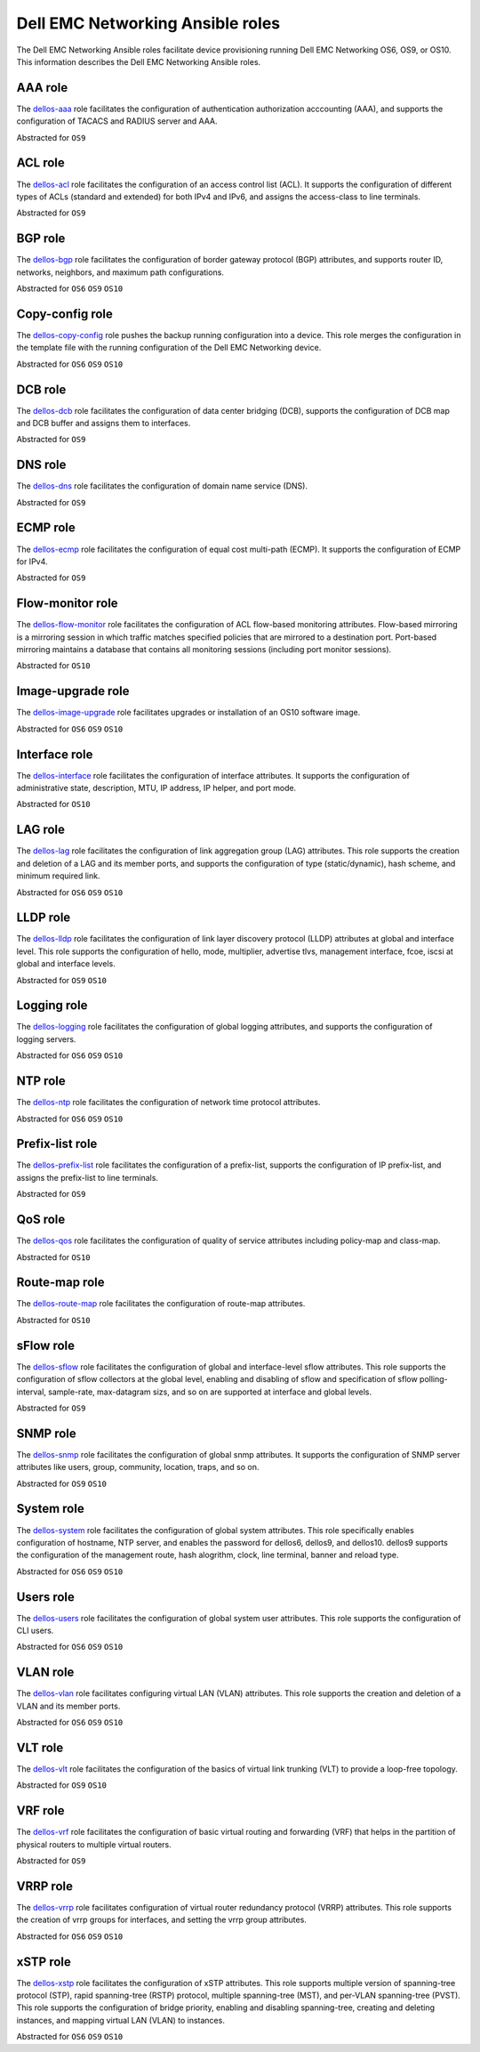 ################################# 
Dell EMC Networking Ansible roles
#################################

The Dell EMC Networking Ansible roles facilitate device provisioning running Dell EMC Networking OS6, OS9, or OS10. This information describes the Dell EMC Networking Ansible roles.

AAA role
--------

The `dellos-aaa <https://galaxy.ansible.com/Dell-Networking/dellos-aaa/>`_ role facilitates the configuration of authentication authorization acccounting (AAA), and supports the configuration of TACACS and RADIUS server and AAA.

Abstracted for ``OS9``

ACL role
--------

The `dellos-acl <https://galaxy.ansible.com/Dell-Networking/dellos-acl/>`_ role facilitates the configuration of an access control list (ACL). It supports the configuration of different types of ACLs (standard and extended) for both IPv4 and IPv6, and assigns the access-class to line terminals.

Abstracted for ``OS9``

BGP role
--------

The `dellos-bgp <https://galaxy.ansible.com/Dell-Networking/dellos-bgp/>`_ role facilitates the configuration of border gateway protocol (BGP) attributes, and supports router ID, networks, neighbors, and maximum path configurations.

Abstracted for ``OS6`` ``OS9`` ``OS10``


Copy-config role
----------------

The `dellos-copy-config <https://galaxy.ansible.com/Dell-Networking/dellos-copy-config/>`_ role pushes the backup running configuration into a device. This role merges the configuration in the template file with the running configuration of the Dell EMC Networking device.

Abstracted for ``OS6`` ``OS9`` ``OS10``

DCB role
--------

The `dellos-dcb <https://galaxy.ansible.com/Dell-Networking/dellos-dcb/>`_ role facilitates the configuration of data center bridging (DCB), supports the configuration of DCB map and DCB buffer and assigns them to interfaces.

Abstracted for ``OS9``

DNS role
--------

The `dellos-dns <https://galaxy.ansible.com/Dell-Networking/dellos-dns/>`_ role facilitates the configuration of domain name service (DNS).

Abstracted for ``OS9``

ECMP role
---------

The `dellos-ecmp <https://galaxy.ansible.com/Dell-Networking/dellos-ecmp/>`_ role facilitates the configuration of equal cost multi-path (ECMP). It supports the configuration of ECMP for IPv4.

Abstracted for ``OS9``

Flow-monitor role
-----------------

The `dellos-flow-monitor <https://galaxy.ansible.com/Dell-Networking/dellos-flow-monitor/>`_ role facilitates the configuration of ACL flow-based monitoring attributes. Flow-based mirroring is a mirroring session in which traffic matches specified policies that are mirrored to a destination port. Port-based mirroring maintains a database that contains all monitoring sessions (including port monitor sessions).

Abstracted for ``OS10``

Image-upgrade role
------------------

The `dellos-image-upgrade <https://galaxy.ansible.com/Dell-Networking/dellos-image-upgrade/>`_ role facilitates upgrades or installation of an OS10 software image.

Abstracted for ``OS6`` ``OS9`` ``OS10``


Interface role
--------------

The `dellos-interface <https://galaxy.ansible.com/Dell-Networking/dellos-interface/>`_ role facilitates the configuration of interface attributes. It supports the configuration of administrative state, description, MTU, IP address, IP helper, and port mode. 

Abstracted for ``OS10``

LAG role
--------

The `dellos-lag <https://galaxy.ansible.com/Dell-Networking/dellos-lag/>`_ role facilitates the configuration of link aggregation group (LAG) attributes. This role supports the creation and deletion of a LAG and its member ports, and supports the configuration of type (static/dynamic), hash scheme, and minimum required link.

Abstracted for ``OS6`` ``OS9`` ``OS10``

LLDP role
---------

The `dellos-lldp <https://galaxy.ansible.com/Dell-Networking/dellos-lldp/>`_ role facilitates the configuration of link layer discovery protocol (LLDP) attributes at global and interface level. This role supports the configuration of hello, mode, multiplier, advertise tlvs, management interface, fcoe, iscsi at global and interface levels.

Abstracted for ``OS9`` ``OS10``

Logging role
------------

The `dellos-logging <https://galaxy.ansible.com/Dell-Networking/dellos-logging/>`_ role facilitates the configuration of global logging attributes, and supports the configuration of logging servers. 

Abstracted for ``OS6`` ``OS9`` ``OS10``

NTP role
--------

The `dellos-ntp <https://galaxy.ansible.com/Dell-Networking/dellos-ntp/>`_ role facilitates the configuration of network time protocol attributes.

Abstracted for ``OS6`` ``OS9`` ``OS10``

Prefix-list role
----------------

The `dellos-prefix-list <https://galaxy.ansible.com/Dell-Networking/dellos-prefix-list/>`_ role facilitates the configuration of a prefix-list, supports the configuration of IP prefix-list, and assigns the prefix-list to line terminals.

Abstracted for ``OS9``

QoS role
--------

The `dellos-qos <https://galaxy.ansible.com/Dell-Networking/dellos-qos/>`_ role facilitates the configuration of quality of service attributes including policy-map and class-map.

Abstracted for ``OS10``

Route-map role
--------------

The `dellos-route-map <https://galaxy.ansible.com/Dell-Networking/dellos-route-map/>`_ role facilitates the configuration of route-map attributes.

Abstracted for ``OS10``

sFlow role
----------

The `dellos-sflow <https://galaxy.ansible.com/Dell-Networking/dellos-sflow/>`_ role facilitates the configuration of global and interface-level sflow attributes. This role supports the configuration of sflow collectors at the global level, enabling and disabling of sflow and specification of sflow polling-interval, sample-rate, max-datagram sizs, and so on are supported at interface and global levels.

Abstracted for ``OS9``

SNMP role
---------

The `dellos-snmp <https://galaxy.ansible.com/Dell-Networking/dellos-snmp/>`_ role facilitates the configuration of global snmp attributes. It supports the configuration of SNMP server attributes like users, group, community, location, traps, and so on.

Abstracted for ``OS9`` ``OS10``

System role
-----------

The `dellos-system <https://galaxy.ansible.com/Dell-Networking/dellos-system/>`_ role facilitates the configuration of global system attributes. This role specifically enables configuration of hostname, NTP server, and enables the password for dellos6, dellos9, and dellos10. dellos9 supports the configuration of the management route, hash alogrithm, clock, line terminal, banner and reload type.

Abstracted for ``OS6`` ``OS9`` ``OS10``

Users role
----------

The `dellos-users <https://galaxy.ansible.com/Dell-Networking/dellos-users/>`_ role facilitates the configuration of global system user attributes. This role supports the configuration of CLI users.

Abstracted for ``OS6`` ``OS9`` ``OS10``

VLAN role
---------

The `dellos-vlan <https://galaxy.ansible.com/Dell-Networking/dellos-vlan/>`_ role facilitates configuring virtual LAN (VLAN) attributes. This role supports the creation and deletion of a VLAN and its member ports.

Abstracted for ``OS6`` ``OS9`` ``OS10``

VLT role
--------

The `dellos-vlt <https://galaxy.ansible.com/Dell-Networking/dellos-vlt/>`_ role facilitates the configuration of the basics of virtual link trunking (VLT) to provide a loop-free topology.

Abstracted for ``OS9`` ``OS10``

VRF role
--------

The `dellos-vrf <https://galaxy.ansible.com/Dell-Networking/dellos-vrf/>`_ role facilitates the configuration of basic virtual routing and forwarding (VRF) that helps in the partition of physical routers to multiple virtual routers.

Abstracted for ``OS9``

VRRP role
---------

The `dellos-vrrp <https://galaxy.ansible.com/Dell-Networking/dellos-vrrp/>`_ role facilitates configuration of virtual router redundancy protocol (VRRP) attributes. This role supports the creation of vrrp groups for interfaces, and setting the vrrp group attributes.

Abstracted for ``OS6`` ``OS9`` ``OS10``

xSTP role
---------

The `dellos-xstp <https://galaxy.ansible.com/Dell-Networking/dellos-xstp/>`_ role facilitates the configuration of xSTP attributes. This role supports multiple version of spanning-tree protocol (STP), rapid spanning-tree (RSTP) protocol, multiple spanning-tree (MST), and per-VLAN spanning-tree (PVST). This role supports the configuration of bridge priority, enabling and disabling spanning-tree, creating and deleting instances, and mapping virtual LAN (VLAN) to instances.

Abstracted for ``OS6`` ``OS9`` ``OS10``
